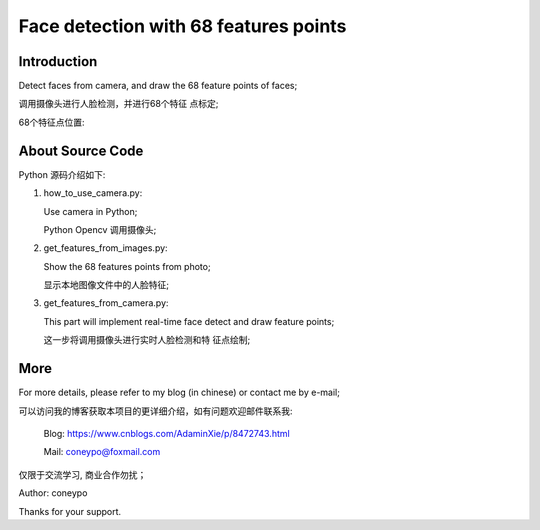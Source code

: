 Face detection with 68 features points
######################################

Introduction
************

Detect faces from camera, and draw the 
68 feature points of faces;

调用摄像头进行人脸检测，并进行68个特征
点标定;

.. image:: for_readme/intro_1.png
   :align: center


68个特征点位置:
   
.. image:: for_readme/intro_2.png
   :align: center


About Source Code
*****************

Python 源码介绍如下:

#. how_to_use_camera.py: 

   Use camera in Python;

   Python Opencv 调用摄像头;

#. get_features_from_images.py:

   Show the 68 features points from photo;

   显示本地图像文件中的人脸特征;

#. get_features_from_camera.py:

   This part will implement real-time face 
   detect and draw feature points;

   这一步将调用摄像头进行实时人脸检测和特
   征点绘制;
  
  
More
****

For more details, please refer to my blog (in chinese) or contact me by e-mail;

可以访问我的博客获取本项目的更详细介绍，如有问题欢迎邮件联系我:

  Blog: https://www.cnblogs.com/AdaminXie/p/8472743.html  
  
  Mail: coneypo@foxmail.com


仅限于交流学习, 商业合作勿扰；

Author: coneypo

Thanks for your support.

